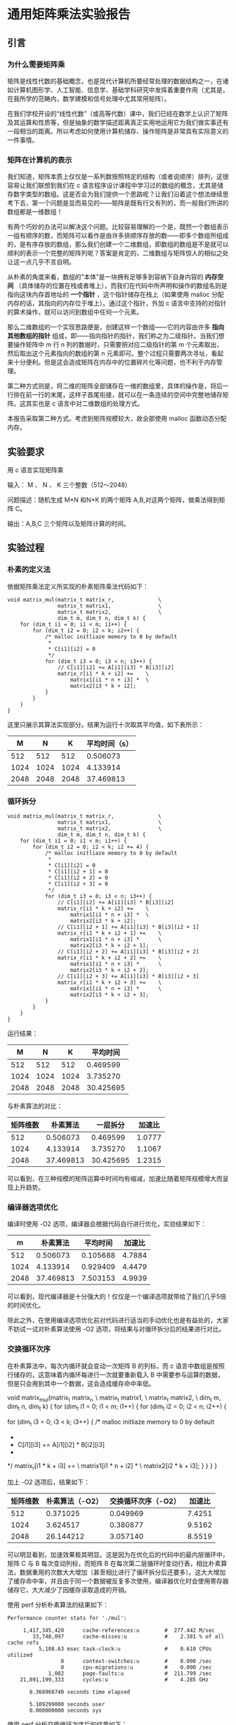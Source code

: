 * 通用矩阵乘法实验报告

** 引言

*** 为什么需要矩阵乘
矩阵是线性代数的基础概念，也是现代计算机所要经常处理的数据结构之一，在诸如计算机图形学、人工智能、信息学、基础学科研究中发挥着重要作用（尤其是，在我所学的范畴内，数学建模和信号处理中尤其常用矩阵）。

在我们学校开设的“线性代数”（或高等代数）课中，我们已经在数学上认识了矩阵及其运算和性质等，但是抽象的数学描述距离真正实用地运用它为我们做实事还有一段相当的距离。所以考虑如何使用计算机储存、操作矩阵是非常具有实际意义的一件事情。

*** 矩阵在计算机的表示
我们知道，矩阵本质上仅仅是一系列数按照特定的结构（或者说顺序）排列，这很容易让我们联想到我们在 c 语言程序设计课程中学习过的数组的概念，尤其是储存数字类型的数组。这是否会为我们提供一个思路呢？让我们沿着这个想法继续思考下去，第一个问题是显而易见的——矩阵是既有行又有列的，而一般我们所讲的数组都是一维数组！

有两个巧妙的办法可以解决这个问题。比较容易理解的一个是，既然一个数组表示一组有顺序的数，而矩阵可以看作是由许多排顺序存放的数——即多个数组所组成的，是有序存放的数组，那么我们创建一个二维数组，即数组的数组是不是就可以顺利的表示一个完整的矩阵列呢？答案是肯定的，二维数组与矩阵惊人的相似之处让这一点几乎不言自明。

从朴素的角度来看，数组的“本体”是一块拥有足够多到容纳下自身内容的 *内存空间* （具体储存的位置在栈或者堆上），而我们在代码中所声明和操作的数组名则是指向这块内存首地址的 *一个指针* ，这个指针储存在栈上（如果使用 malloc 分配内存的话，其指向的内存位于堆上）。通过这个指针，外加 c 语言中支持的对指针的算术操作，就可以访问到数组中任何一个元素。

那么二维数组的一个实现思路便是，创建这样一个数组——它的内容由许多 *指向其他数组的指针* 组成，即——指向指针的指针，我们称之为二级指针。当我们想要操作矩阵中 m 行 n 列的数据时，只需要把对应二级指针的第 m 个元素取出，然后取出这个元素指向的数组的第 n 元素即可。整个过程只需要两次寻址，看起来十分便利。但是这会造成矩阵在内存中的位置碎片化等问题，也不利于内存管理。

第二种方式则是，将二维的矩阵全部储存在一维的数组里，具体的操作是，将后一行排在前一行的末尾，这样子首尾衔接，就可以在一条连续的空间中完整地储存矩阵。这其实也是 c 语言中对二维数组的处理方式。

本报告采取第二种方式。考虑到矩阵规模较大，故全部使用 malloc 函数动态分配内存。

** 实验要求

用 c 语言实现矩阵乘

输入： M 、 N 、 K 三个整数（512～2048）

问题描述：随机生成 M*N 和N*K 的两个矩阵 A,B,对这两个矩阵，做乘法得到矩阵 C。

输出：A,B,C 三个矩阵以及矩阵计算的时间。

** 实验过程

*** 朴素的定义法

依据矩阵乘法定义所实现的朴素矩阵乘法代码如下：

#+begin_src
void matrix_mul(matrix_t matrix_r,              \
                matrix_t matrix1,               \
                matrix_t matrix2,               \
                dim_t m, dim_t n, dim_t k) {
    for (dim_t i1 = 0; i1 < m; i1++) {
        for (dim_t i2 = 0; i2 < k; i2++) {
            /* malloc initliaze memory to 0 by default
             *
             * C[i1][i2] = 0
             */
            for (dim_t i3 = 0; i3 < n; i3++) {
                // C[i1][i2] += A[i1][i3] * B[i3][i2]
                matrix_r[i1 * k + i2] +=    \
                    matrix1[i1 * n + i3] *  \
                    matrix2[i3 * k + i2];
            }
        }
    }
}
#+end_src

这里只展示其算法实现部分。结果为运行十次取其平均值，如下表所示：

|    M |    N |    K | 平均时间（s） |
|------+------+------+---------------|
|  512 |  512 |  512 |      0.506073 |
| 1024 | 1024 | 1024 |      4.133914 |
| 2048 | 2048 | 2048 |     37.469813 |

*** 循环拆分

#+begin_src
void matrix_mul(matrix_t matrix_r,              \
                matrix_t matrix1,               \
                matrix_t matrix2,               \
                dim_t m, dim_t n, dim_t k) {
    for (dim_t i1 = 0; i1 < m; i1++) {
        for (dim_t i2 = 0; i2 < k; i2 += 4) {
            /* malloc initliaze memory to 0 by default
             *
             * C[i1][i2] = 0
             * C[i1][i2 + 1] = 0
             * C[i1][i2 + 2] = 0
             * C[i1][i2 + 3] = 0
             */
            for (dim_t i3 = 0; i3 < n; i3++) {
                // C[i1][i2] += A[i1][i3] * B[i3][i2]
                matrix_r[i1 * k + i2] +=    \
                    matrix1[i1 * n + i3] *  \
                    matrix2[i3 * k + i2];
                // C[i1][i2 + 1] += A[i1][i3] * B[i3][i2 + 1]
                matrix_r[i1 * k + i2 + 1] +=    \
                    matrix1[i1 * n + i3] *      \
                    matrix2[i3 * k + i2 + 1];
                // C[i1][i2 + 2] += A[i1][i3] * B[i3][i2 + 2]
                matrix_r[i1 * k + i2 + 2] +=    \
                    matrix1[i1 * n + i3] *      \
                    matrix2[i3 * k + i2 + 2];
                // C[i1][i2 + 3] += A[i1][i3] * B[i3][i2 + 3]
                matrix_r[i1 * k + i2 + 3] +=    \
                    matrix1[i1 * n + i3] *      \
                    matrix2[i3 * k + i2 + 3];
            }
        }
    }
}
#+end_src

运行结果：

|    M |    N |    K |  平均时间 |
|------+------+------+-----------|
|  512 |  512 |  512 |  0.469599 |
| 1024 | 1024 | 1024 |  3.735270 |
| 2048 | 2048 | 2048 | 30.425695 |

与朴素算法的对比：

| 矩阵维数 |  朴素算法 |  一层拆分 | 加速比 |
|----------+-----------+-----------+--------|
|      512 |  0.506073 |  0.469599 | 1.0777 |
|     1024 |  4.133914 |  3.735270 | 1.1067 |
|     2048 | 37.469813 | 30.425695 | 1.2315 |

可以看到，在三种规模的矩阵运算中时间均有缩减，加速比随着矩阵规模增大而呈现上升趋势。

*** 编译器选项优化

编译时使用 -O2 选项，编译器会根据代码自行进行优化，实验结果如下：

|    m |  朴素算法 | 平均时间 | 加速比 |
|------+-----------+----------+--------|
|  512 |  0.506073 | 0.105688 | 4.7884 |
| 1024 |  4.133914 | 0.929409 | 4.4479 |
| 2048 | 37.469813 | 7.503153 | 4.9939 |

可以看到，现代编译器是十分强大的！仅仅是一个编译选项就带给了我们几乎5倍的时间优化。

除此之外，在使用编译选项优化前对代码进行适当的手动优化也是有益处的，大家不妨试一试对朴素算法使用 -O2 选项，将结果与对循环拆分后的结果进行对比。

*** 交换循环次序

在朴素算法中，每次内循环就会变动一次矩阵 B 的列标，而 c 语言中数组是按照行储存的，这意味着内循环每进行一次就要重新载入 B 中需要参与运算的数据，但是只会用到其中一个数据，这会造成缓存命中率低。

#+bedin_src
void matrix_mul(matrix_t matrix_r,              \
                matrix_t matrix1,               \
                matrix_t matrix2,               \
                dim_t m, dim_t n, dim_t k) {
    for (dim_t i1 = 0; i1 < m; i1++) {
        for (dim_t i2 = 0; i2 < n; i2++) {
            
            for (dim_t i3 = 0; i3 < k; i3++) {
                /* malloc initliaze memory to 0 by default
                 *
                 * C[i1][i3] += A[i1][i2] * B[i2][i3]
                 *
                 */
                matrix_r[i1 * k + i3] +=    \
                    matrix1[i1 * n + i2] *  \
                    matrix2[i2 * k + i3];
            }
        }
    }
}
#+end_src

加上 -O2 选项后，结果如下：

| 矩阵维数 | 朴素算法（-O2） | 交换循环次序（-O2） | 加速比 |
|----------+-----------------+---------------------+--------|
|      512 |        0.371025 |            0.049969 | 7.4251 |
|     1024 |        3.624517 |            0.380877 | 9.5162 |
|     2048 |       26.144212 |            3.057140 | 8.5519 |

可以明显看到，加速效果极其明显。这是因为在优化后的代码中的最内层循环中，矩阵 C 与 B 每次变动列标，而矩阵 B 在每次第二层循环时变动行表，相比朴素算法，数据重用的次数大大增加（甚至相比进行了循环拆分后还要多）。这大大增加了缓存命中率，并且由于同一个数据被反复多次使用，编译器优化时会使用寄存器储存它，大大减少了因缓存读取造成的开销。

使用 perf 分析朴素算法的结果如下：

#+begin_src
Performance counter stats for './mul':

     1,417,345,420      cache-references:u        #  277.442 M/sec                  
        33,748,097      cache-misses:u            #    2.381 % of all cache refs    
          5,108.63 msec task-clock:u              #    0.610 CPUs utilized          
                 0      context-switches:u        #    0.000 /sec                   
                 0      cpu-migrations:u          #    0.000 /sec                   
             1,082      page-faults:u             #  211.799 /sec                   
    21,891,199,333      cycles:u                  #    4.285 GHz                    

       8.368968740 seconds time elapsed

       5.109299000 seconds user
       0.000000000 seconds sys
#+end_src

使用 perf 分析交换循环次序后的结果如下：

#+begin_src
 Performance counter stats for './mul':

     1,568,893,823      cache-references:u        #  430.631 M/sec                  
        33,074,293      cache-misses:u            #    2.108 % of all cache refs    
          3,643.24 msec task-clock:u              #    0.503 CPUs utilized          
                 0      context-switches:u        #    0.000 /sec                   
                 0      cpu-migrations:u          #    0.000 /sec                   
             1,085      page-faults:u             #  297.812 /sec                   
    15,884,304,284      cycles:u                  #    4.360 GHz                    

       7.245727861 seconds time elapsed

       3.640509000 seconds user
       0.003330000 seconds sys
#+end_src

对比可以看到，缓存命中率 cache-references 一项后者大大高于前者。

这同时也印证了前面所说，在使用编译选项前对代码进行合理优化结果会大不一样。

